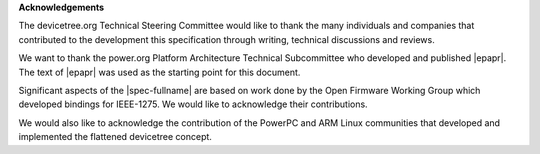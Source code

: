 **Acknowledgements**

The devicetree.org Technical Steering Committee would like to
thank the many individuals and companies that contributed to the
development this specification through writing, technical discussions
and reviews.

We want to thank the power.org Platform Architecture Technical Subcommittee who
developed and published |epapr|. The text of |epapr| was used as the starting
point for this document.

Significant aspects of the |spec-fullname| are based on work done by
the Open Firmware Working Group which developed bindings for IEEE-1275.
We would like to acknowledge their contributions.

We would also like to acknowledge the contribution of the PowerPC and ARM Linux
communities that developed and implemented the flattened devicetree concept.
